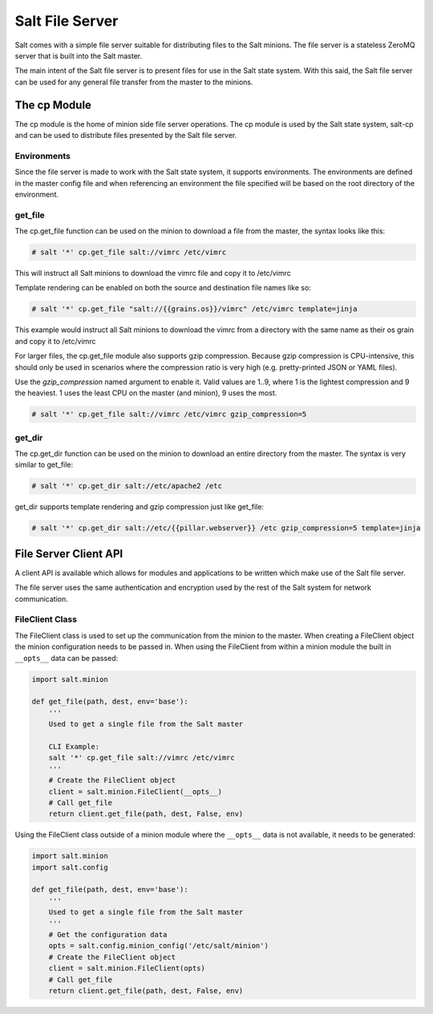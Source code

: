 ================
Salt File Server
================

Salt comes with a simple file server suitable for distributing files to the
Salt minions. The file server is a stateless ZeroMQ server that is built into
the Salt master.

The main intent of the Salt file server is to present files for use in the
Salt state system. With this said, the Salt file server can be used for any
general file transfer from the master to the minions.

The cp Module
-------------

The cp module is the home of minion side file server operations. The cp module
is used by the Salt state system, salt-cp and can be used to distribute files
presented by the Salt file server.

Environments
````````````

Since the file server is made to work with the Salt state system, it supports
environments. The environments are defined in the master config file and
when referencing an environment the file specified will be based on the root
directory of the environment.

get_file
````````

The cp.get_file function can be used on the minion to download a file from
the master, the syntax looks like this:

.. code-block:: bash

    # salt '*' cp.get_file salt://vimrc /etc/vimrc

This will instruct all Salt minions to download the vimrc file and copy it
to /etc/vimrc

Template rendering can be enabled on both the source and destination file names
like so:

.. code-block:: bash

    # salt '*' cp.get_file "salt://{{grains.os}}/vimrc" /etc/vimrc template=jinja

This example would instruct all Salt minions to download the vimrc from a
directory with the same name as their os grain and copy it to /etc/vimrc

For larger files, the cp.get_file module also supports gzip compression.
Because gzip compression is CPU-intensive, this should only be used in
scenarios where the compression ratio is very high (e.g. pretty-printed JSON
or YAML files).

Use the *gzip_compression* named argument to enable it.  Valid values are 1..9,
where 1 is the lightest compression and 9 the heaviest.  1 uses the least CPU
on the master (and minion), 9 uses the most.

.. code-block:: bash

    # salt '*' cp.get_file salt://vimrc /etc/vimrc gzip_compression=5


get_dir
```````

The cp.get_dir function can be used on the minion to download an entire
directory from the master.  The syntax is very similar to get_file:

.. code-block:: bash

    # salt '*' cp.get_dir salt://etc/apache2 /etc

get_dir supports template rendering and gzip compression just like get_file:


.. code-block:: bash

    # salt '*' cp.get_dir salt://etc/{{pillar.webserver}} /etc gzip_compression=5 template=jinja


File Server Client API
----------------------

A client API is available which allows for modules and applications to be
written which make use of the Salt file server.

The file server uses the same authentication and encryption used by the rest
of the Salt system for network communication.

FileClient Class
````````````````

The FileClient class is used to set up the communication from the minion to
the master. When creating a FileClient object the minion configuration needs
to be passed in. When using the FileClient from within a minion module the
built in ``__opts__`` data can be passed:

.. code-block:: python

    import salt.minion

    def get_file(path, dest, env='base'):
        '''
        Used to get a single file from the Salt master

        CLI Example:
        salt '*' cp.get_file salt://vimrc /etc/vimrc
        '''
        # Create the FileClient object
        client = salt.minion.FileClient(__opts__)
        # Call get_file
        return client.get_file(path, dest, False, env)

Using the FileClient class outside of a minion module where the ``__opts__``
data is not available, it needs to be generated:

.. code-block:: python

    import salt.minion
    import salt.config

    def get_file(path, dest, env='base'):
        '''
        Used to get a single file from the Salt master
        '''
        # Get the configuration data
        opts = salt.config.minion_config('/etc/salt/minion')
        # Create the FileClient object
        client = salt.minion.FileClient(opts)
        # Call get_file
        return client.get_file(path, dest, False, env)


